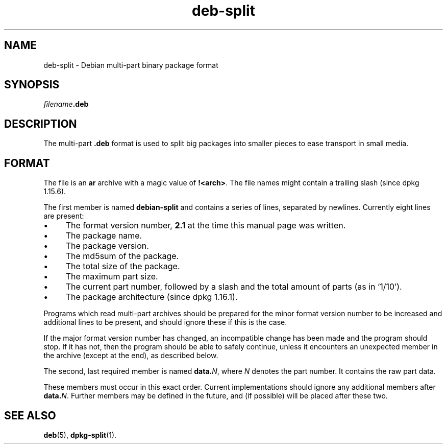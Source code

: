 .\" dpkg manual page - deb-split(5)
.\"
.\" Copyright © 2009-2012 Guillem Jover <guillem@debian.org>
.\"
.\" This is free software; you can redistribute it and/or modify
.\" it under the terms of the GNU General Public License as published by
.\" the Free Software Foundation; either version 2 of the License, or
.\" (at your option) any later version.
.\"
.\" This is distributed in the hope that it will be useful,
.\" but WITHOUT ANY WARRANTY; without even the implied warranty of
.\" MERCHANTABILITY or FITNESS FOR A PARTICULAR PURPOSE.  See the
.\" GNU General Public License for more details.
.\"
.\" You should have received a copy of the GNU General Public License
.\" along with this program.  If not, see <https://www.gnu.org/licenses/>.
.
.TH deb\-split 5 "2018-10-08" "1.19.2" "dpkg suite"
.nh
.SH NAME
deb\-split \- Debian multi-part binary package format
.SH SYNOPSIS
.IB filename .deb
.SH DESCRIPTION
The multi-part \fB.deb\fP format is used to split big packages into smaller
pieces to ease transport in small media.
.SH FORMAT
The file is an \fBar\fP archive with a magic value of \fB!<arch>\fP.
The file names might contain a trailing slash (since dpkg 1.15.6).
.PP
The first member is named \fBdebian\-split\fP and contains a series
of lines, separated by newlines. Currently eight lines are present:
.IP \(bu 4
The format version number, \fB2.1\fP at the time this manual page was
written.
.IP \(bu
The package name.
.IP \(bu
The package version.
.IP \(bu
The md5sum of the package.
.IP \(bu
The total size of the package.
.IP \(bu
The maximum part size.
.IP \(bu
The current part number, followed by a slash and the total amount of
parts (as in \(oq1/10\(cq).
.IP \(bu
The package architecture (since dpkg 1.16.1).
.PP
Programs which read multi-part archives should be prepared for the minor
format version number to be increased and additional lines to be present,
and should ignore these if this is the case.
.PP
If the major format version number has changed, an incompatible change has
been made and the program should stop. If it has not, then the program should
be able to safely continue, unless it encounters an unexpected member
in the archive (except at the end), as described below.
.PP
The second, last required member is named \fBdata.\fP\fIN\fP, where \fIN\fP
denotes the part number. It contains the raw part data.
.PP
These members must occur in this exact order. Current implementations
should ignore any additional members after \fBdata.\fP\fIN\fP.
Further members may be defined in the future, and (if possible) will be
placed after these two.
.SH SEE ALSO
.BR deb (5),
.BR dpkg\-split (1).
